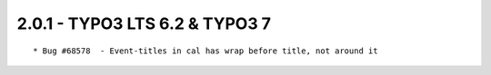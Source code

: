 
2.0.1 - TYPO3 LTS 6.2 & TYPO3 7
--------------------------------

::

	* Bug #68578  - Event-titles in cal has wrap before title, not around it

